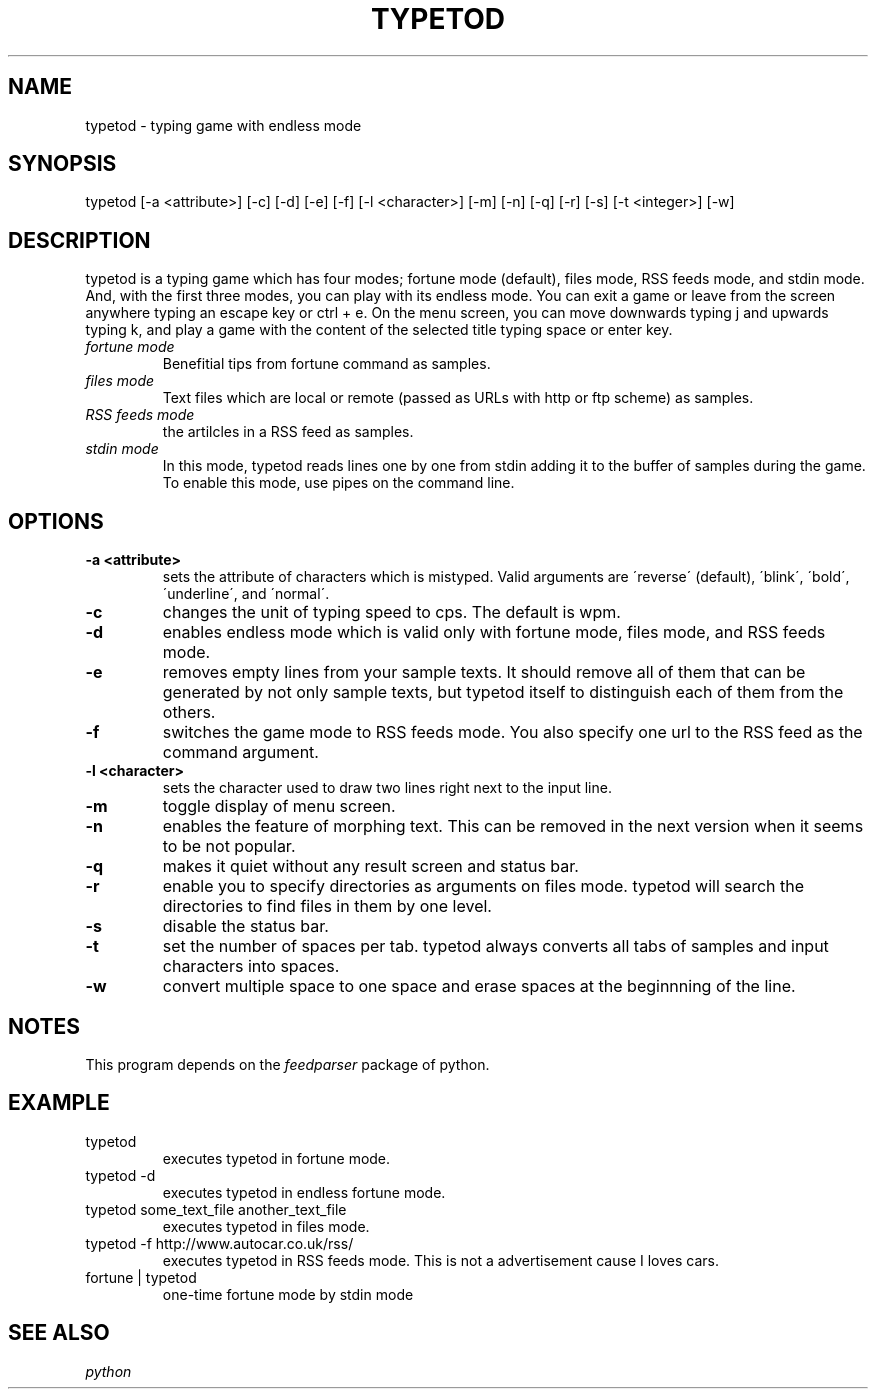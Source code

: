 .TH TYPETOD 6 typetod\-VERSION
.SH NAME
typetod \- typing game with endless mode
.SH SYNOPSIS
typetod [\-a <attribute>] [\-c] [\-d] [\-e] [\-f] [\-l <character>] [\-m] [\-n]
[\-q] [\-r] [\-s] [\-t <integer>] [\-w]
.SH DESCRIPTION
typetod is a typing game which has four modes; fortune mode (default), files
mode, RSS feeds mode, and stdin mode. And, with the first three modes, you can
play with its endless mode. You can exit a game or leave from the screen
anywhere typing an escape key or ctrl + e. On the menu screen, you can move
downwards typing j and upwards typing k, and play a game with the content of
the selected title typing space or enter key.
.TP
.I
fortune mode
Benefitial tips from fortune command as samples.
.TP
.I
files mode
Text files which are local or remote (passed as URLs with http or ftp scheme)
as samples.
.TP
.I
RSS feeds mode
the artilcles in a RSS feed as samples.
.TP
.I
stdin mode
In this mode, typetod reads lines one by one from stdin adding it to the
buffer of samples during the game. To enable this mode, use pipes on the
command line.
.SH OPTIONS
.TP
.B \-a <attribute>
sets the attribute of characters which is mistyped. Valid arguments are
\'reverse\' (default), \'blink\', \'bold\', \'underline\', and \'normal\'.
.TP
.B \-c
changes the unit of typing speed to cps. The default is wpm.
.TP
.B \-d
enables endless mode which is valid only with fortune mode, files mode, and RSS
feeds mode.
.TP
.B \-e
removes empty lines from your sample texts. It should remove all of them that
can be generated by not only sample texts, but typetod itself to distinguish
each of them from the others.
.TP
.B \-f
switches the game mode to RSS feeds mode. You also specify one url to the RSS
feed as the command argument.
.TP
.B \-l <character>
sets the character used to draw two lines right next to the input line.
.TP
.B \-m
toggle display of menu screen.
.TP
.B \-n
enables the feature of morphing text. This can be removed in the next version
when it seems to be not popular.
.TP
.B \-q
makes it quiet without any result screen and status bar.
.TP
.B \-r
enable you to specify directories as arguments on files mode. typetod will
search the directories to find files in them by one level.
.TP
.B \-s
disable the status bar.
.TP
.B \-t
set the number of spaces per tab. typetod always converts all tabs of samples
and input characters into spaces.
.TP
.B \-w
convert multiple space to one space and erase spaces at the beginnning of the
line.
.SH NOTES
This program depends on the
.I feedparser
package of python.
.SH EXAMPLE
.TP
typetod
executes typetod in fortune mode.
.TP
typetod -d
executes typetod in endless fortune mode.
.TP
typetod some_text_file another_text_file
executes typetod in files mode.
.TP
typetod -f http://www.autocar.co.uk/rss/
executes typetod in RSS feeds mode. This is not a advertisement cause I loves
cars.
.TP
fortune | typetod
one-time fortune mode by stdin mode
.SH SEE ALSO
.I python
